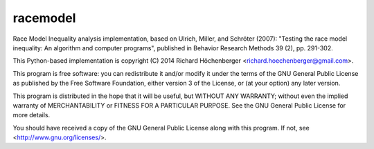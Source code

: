 *********
racemodel
*********

Race Model Inequality analysis implementation, based on Ulrich, Miller, and
Schröter (2007): "Testing the race model inequality: An algorithm and computer
programs", published in Behavior Research Methods 39 (2), pp. 291-302.

This Python-based implementation is copyright (C) 2014
Richard Höchenberger <richard.hoechenberger@gmail.com>.

This program is free software: you can redistribute it and/or modify
it under the terms of the GNU General Public License as published by
the Free Software Foundation, either version 3 of the License, or
(at your option) any later version.

This program is distributed in the hope that it will be useful,
but WITHOUT ANY WARRANTY; without even the implied warranty of
MERCHANTABILITY or FITNESS FOR A PARTICULAR PURPOSE.  See the
GNU General Public License for more details.

You should have received a copy of the GNU General Public License
along with this program.  If not, see <http://www.gnu.org/licenses/>.
